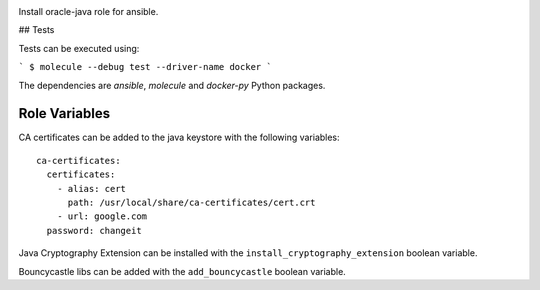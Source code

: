.. image:: https://travis-ci.org/peopledoc/ansible-role-oracle-java.svg?branch=master
    :target: https://travis-ci.org/peopledoc/ansible-role-oracle-java


Install oracle-java role for ansible.

## Tests

Tests can be executed using:

```
$ molecule --debug test --driver-name docker
```

The dependencies are `ansible`, `molecule` and `docker-py` Python packages.

Role Variables
--------------

CA certificates can be added to the java keystore with the following variables::

  ca-certificates:
    certificates:
      - alias: cert
        path: /usr/local/share/ca-certificates/cert.crt
      - url: google.com
    password: changeit

Java Cryptography Extension can be installed with the ``install_cryptography_extension`` boolean variable.

Bouncycastle libs can be added with the ``add_bouncycastle`` boolean variable.
